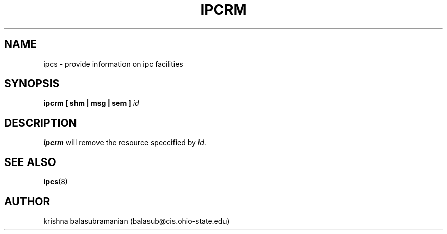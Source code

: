 .\" Copyright 1993 Rickard E. Faith (faith@cs.unc.edu)
.\" May be distributed under the GNU General Public License
.TH IPCRM 8 "9 October 1993" "Linux 0.99" "Linux Programmer's Manual"
.SH NAME
ipcs \- provide information on ipc facilities
.SH SYNOPSIS
.BI "ipcrm [ shm | msg | sem ] " id
.SH DESCRIPTION
.B ipcrm
will remove the resource speccified by
.IR id .
.SH SEE ALSO
.BR ipcs (8)
.SH AUTHOR
krishna balasubramanian (balasub@cis.ohio-state.edu)

